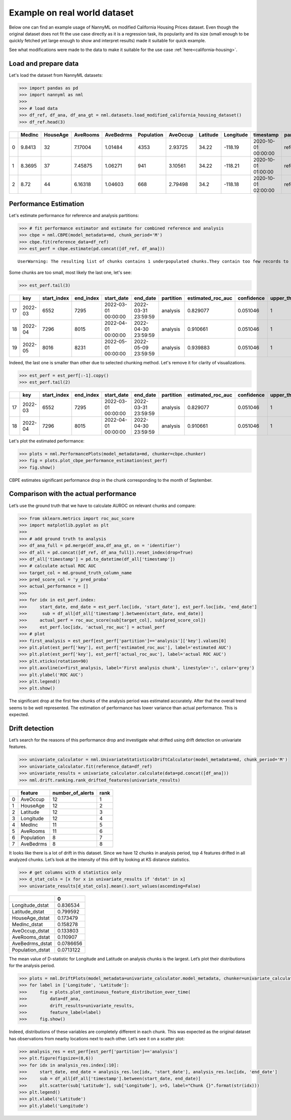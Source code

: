 =============================
Example on real world dataset
=============================

Below one can find an example usage of NannyML on modified California
Housing Prices dataset. Even though the original dataset does not fit the use case directly as
it is a regression task, its popularity and its size (small enough to be
quickly fetched yet large enough to show and interpret results) made it
suitable for quick example.

See what modifications were made to the data to make it suitable for the
use case :ref:`here<california-housing>`.

Load and prepare data
~~~~~~~~~~~~~~~~~~~~~~
Let's load the dataset from NannyML datasets:

.. code:: python

    >>> import pandas as pd
    >>> import nannyml as nml
    >>>
    >>> # load data
    >>> df_ref, df_ana, df_ana_gt = nml.datasets.load_modified_california_housing_dataset()
    >>> df_ref.head(3)

+----+----------+------------+------------+-------------+--------------+------------+------------+-------------+---------------------+-------------+--------------+----------------+--------------+
|    |   MedInc |   HouseAge |   AveRooms |   AveBedrms |   Population |   AveOccup |   Latitude |   Longitude | timestamp           | partition   |   clf_target |   y_pred_proba |   identifier |
+====+==========+============+============+=============+==============+============+============+=============+=====================+=============+==============+================+==============+
|  0 |   9.8413 |         32 |    7.17004 |     1.01484 |         4353 |    2.93725 |      34.22 |     -118.19 | 2020-10-01 00:00:00 | reference   |            1 |           0.99 |            0 |
+----+----------+------------+------------+-------------+--------------+------------+------------+-------------+---------------------+-------------+--------------+----------------+--------------+
|  1 |   8.3695 |         37 |    7.45875 |     1.06271 |          941 |    3.10561 |      34.22 |     -118.21 | 2020-10-01 01:00:00 | reference   |            1 |           1    |            1 |
+----+----------+------------+------------+-------------+--------------+------------+------------+-------------+---------------------+-------------+--------------+----------------+--------------+
|  2 |   8.72   |         44 |    6.16318 |     1.04603 |          668 |    2.79498 |      34.2  |     -118.18 | 2020-10-01 02:00:00 | reference   |            1 |           1    |            2 |
+----+----------+------------+------------+-------------+--------------+------------+------------+-------------+---------------------+-------------+--------------+----------------+--------------+


.. code:: python
    >>> # extract metadata, add gt column name
    >>> md = nml.extract_metadata(df_ref)
    >>> md.ground_truth_column_name = 'clf_target'
    >>> md.timestamp_column_name = 'timestamp'

Performance Estimation
~~~~~~~~~~~~~~~~~~~~~~
Let's estimate performance for reference and analysis partitions:

.. code:: python

    >>> # fit performance estimator and estimate for combined reference and analysis
    >>> cbpe = nml.CBPE(model_metadata=md, chunk_period='M')
    >>> cbpe.fit(reference_data=df_ref)
    >>> est_perf = cbpe.estimate(pd.concat([df_ref, df_ana]))

.. parsed-literal::

    UserWarning: The resulting list of chunks contains 1 underpopulated chunks.They contain too few records to be statistically relevant and might negatively influence the quality of calculations.Please consider splitting your data in a different way or continue at your own risk.

Some chunks are too small, most likely the last one, let's see:

.. code:: python

    >>> est_perf.tail(3)

+----+---------+---------------+-------------+---------------------+---------------------+-------------+---------------------+--------------+-------------------+-------------------+---------+
|    | key     |   start_index |   end_index | start_date          | end_date            | partition   |   estimated_roc_auc |   confidence |   upper_threshold |   lower_threshold | alert   |
+====+=========+===============+=============+=====================+=====================+=============+=====================+==============+===================+===================+=========+
| 17 | 2022-03 |          6552 |        7295 | 2022-03-01 00:00:00 | 2022-03-31 23:59:59 | analysis    |            0.829077 |     0.051046 |                 1 |          0.708336 | False   |
+----+---------+---------------+-------------+---------------------+---------------------+-------------+---------------------+--------------+-------------------+-------------------+---------+
| 18 | 2022-04 |          7296 |        8015 | 2022-04-01 00:00:00 | 2022-04-30 23:59:59 | analysis    |            0.910661 |     0.051046 |                 1 |          0.708336 | False   |
+----+---------+---------------+-------------+---------------------+---------------------+-------------+---------------------+--------------+-------------------+-------------------+---------+
| 19 | 2022-05 |          8016 |        8231 | 2022-05-01 00:00:00 | 2022-05-09 23:59:59 | analysis    |            0.939883 |     0.051046 |                 1 |          0.708336 | False   |
+----+---------+---------------+-------------+---------------------+---------------------+-------------+---------------------+--------------+-------------------+-------------------+---------+


Indeed, the last one is smaller than other due to selected chunking method. Let's remove it for clarity of
visualizations.

.. code:: python

    >>> est_perf = est_perf[:-1].copy()
    >>> est_perf.tail(2)

+----+---------+---------------+-------------+---------------------+---------------------+-------------+---------------------+--------------+-------------------+-------------------+---------+---------------------------+-------------+------------------+
|    | key     |   start_index |   end_index | start_date          | end_date            | partition   |   estimated_roc_auc |   confidence |   upper_threshold |   lower_threshold | alert   | thresholds                | estimated   |   actual_roc_auc |
+====+=========+===============+=============+=====================+=====================+=============+=====================+==============+===================+===================+=========+===========================+=============+==================+
| 17 | 2022-03 |          6552 |        7295 | 2022-03-01 00:00:00 | 2022-03-31 23:59:59 | analysis    |            0.829077 |     0.051046 |                 1 |          0.708336 | False   | (0.7083356125891167, 1.0) | True        |         0.704867 |
+----+---------+---------------+-------------+---------------------+---------------------+-------------+---------------------+--------------+-------------------+-------------------+---------+---------------------------+-------------+------------------+
| 18 | 2022-04 |          7296 |        8015 | 2022-04-01 00:00:00 | 2022-04-30 23:59:59 | analysis    |            0.910661 |     0.051046 |                 1 |          0.708336 | False   | (0.7083356125891167, 1.0) | True        |         0.975394 |
+----+---------+---------------+-------------+---------------------+---------------------+-------------+---------------------+--------------+-------------------+-------------------+---------+---------------------------+-------------+------------------+

Let's plot the estimated performance:

.. code:: python

    >>> plots = nml.PerformancePlots(model_metadata=md, chunker=cbpe.chunker)
    >>> fig = plots.plot_cbpe_performance_estimation(est_perf)
    >>> fig.show()

.. image:: ../_static/example_california_performance.svg

CBPE estimates significant performance drop in the chunk corresponding
to the month of September.

Comparison with the actual performance
~~~~~~~~~~~~~~~~~~~~~~~~~~~~~~~~~~~~~~

Let’s use the ground truth that we have to
calculate AUROC on relevant chunks and compare:

.. code:: python

    >>> from sklearn.metrics import roc_auc_score
    >>> import matplotlib.pyplot as plt
    >>>
    >>> # add ground truth to analysis
    >>> df_ana_full = pd.merge(df_ana,df_ana_gt, on = 'identifier')
    >>> df_all = pd.concat([df_ref, df_ana_full]).reset_index(drop=True)
    >>> df_all['timestamp'] = pd.to_datetime(df_all['timestamp'])
    >>> # calculate actual ROC AUC
    >>> target_col = md.ground_truth_column_name
    >>> pred_score_col = 'y_pred_proba'
    >>> actual_performance = []
    >>>
    >>> for idx in est_perf.index:
    >>>     start_date, end_date = est_perf.loc[idx, 'start_date'], est_perf.loc[idx, 'end_date']
    >>>      sub = df_all[df_all['timestamp'].between(start_date, end_date)]
    >>>     actual_perf = roc_auc_score(sub[target_col], sub[pred_score_col])
    >>>     est_perf.loc[idx, 'actual_roc_auc'] = actual_perf
    >>> # plot
    >>> first_analysis = est_perf[est_perf['partition']=='analysis']['key'].values[0]
    >>> plt.plot(est_perf['key'], est_perf['estimated_roc_auc'], label='estimated AUC')
    >>> plt.plot(est_perf['key'], est_perf['actual_roc_auc'], label='actual ROC AUC')
    >>> plt.xticks(rotation=90)
    >>> plt.axvline(x=first_analysis, label='First analysis chunk', linestyle=':', color='grey')
    >>> plt.ylabel('ROC AUC')
    >>> plt.legend()
    >>> plt.show()

.. image:: ../_static/example_california_performance_estimation_tmp.svg

The significant drop at the first few chunks of the analysis period was
estimated accurately. After that the overall trend seems to be well
represented. The estimation of performance has lower variance than
actual performance. This is expected.

Drift detection
~~~~~~~~~~~~~~~

Let’s search for the reasons of this performance drop and investigate what
drifted using drift detection on univariate features.

.. code:: python

    >>> univariate_calculator = nml.UnivariateStatisticalDriftCalculator(model_metadata=md, chunk_period='M')
    >>> univariate_calculator.fit(reference_data=df_ref)
    >>> univariate_results = univariate_calculator.calculate(data=pd.concat([df_ana]))
    >>> nml.drift.ranking.rank_drifted_features(univariate_results)


+----+------------+--------------------+--------+
|    | feature    |   number_of_alerts |   rank |
+====+============+====================+========+
|  0 | AveOccup   |                 12 |      1 |
+----+------------+--------------------+--------+
|  1 | HouseAge   |                 12 |      2 |
+----+------------+--------------------+--------+
|  2 | Latitude   |                 12 |      3 |
+----+------------+--------------------+--------+
|  3 | Longitude  |                 12 |      4 |
+----+------------+--------------------+--------+
|  4 | MedInc     |                 11 |      5 |
+----+------------+--------------------+--------+
|  5 | AveRooms   |                 11 |      6 |
+----+------------+--------------------+--------+
|  6 | Population |                  8 |      7 |
+----+------------+--------------------+--------+
|  7 | AveBedrms  |                  8 |      8 |
+----+------------+--------------------+--------+


It looks like there is a lot of drift in this dataset. Since we have 12
chunks in analysis period, top 4 features drifted in all analyzed
chunks. Let’s look at the intensity of this drift by looking at KS
distance statistics.

.. code:: python

    >>> # get columns with d statistics only
    >>> d_stat_cols = [x for x in univariate_results if 'dstat' in x]
    >>> univariate_results[d_stat_cols].mean().sort_values(ascending=False)

+------------------+-----------+
|                  |         0 |
+==================+===========+
| Longitude_dstat  | 0.836534  |
+------------------+-----------+
| Latitude_dstat   | 0.799592  |
+------------------+-----------+
| HouseAge_dstat   | 0.173479  |
+------------------+-----------+
| MedInc_dstat     | 0.158278  |
+------------------+-----------+
| AveOccup_dstat   | 0.133803  |
+------------------+-----------+
| AveRooms_dstat   | 0.110907  |
+------------------+-----------+
| AveBedrms_dstat  | 0.0786656 |
+------------------+-----------+
| Population_dstat | 0.0713122 |
+------------------+-----------+

The mean value of D-statistic for Longitude and Latitude on analysis chunks is the largest. Let’s plot their
distributions for the analysis period.

.. code:: python

    >>> plots = nml.DriftPlots(model_metadata=univariate_calculator.model_metadata, chunker=univariate_calculator.chunker)
    >>> for label in ['Longitude', 'Latitude']:
    >>>     fig = plots.plot_continuous_feature_distribution_over_time(
    >>>         data=df_ana,
    >>>         drift_results=univariate_results,
    >>>         feature_label=label)
    >>>     fig.show()


.. image:: ../_static/example_california_performance_distribution_Longitude.svg

.. image:: ../_static/example_california_performance_distribution_Latitude.svg

Indeed, distributions of these variables are completely different in each
chunk. This was expected as the original dataset has observations from
nearby locations next to each other. Let’s see it on a scatter plot:

.. code:: python

    >>> analysis_res = est_perf[est_perf['partition']=='analysis']
    >>> plt.figure(figsize=(8,6))
    >>> for idx in analysis_res.index[:10]:
    >>>     start_date, end_date = analysis_res.loc[idx, 'start_date'], analysis_res.loc[idx, 'end_date']
    >>>     sub = df_all[df_all['timestamp'].between(start_date, end_date)]
    >>>     plt.scatter(sub['Latitude'], sub['Longitude'], s=5, label="Chunk {}".format(str(idx)))
    >>> plt.legend()
    >>> plt.xlabel('Latitude')
    >>> plt.ylabel('Longitude')

.. image:: ../_static/example_california_latitude_longitude_scatter.svg
